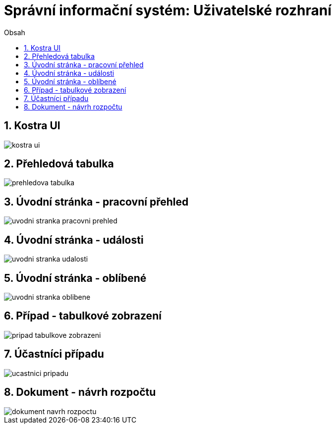 = Správní informační systém: Uživatelské rozhraní
:numbered:
:icons: font
:lang: cs
:note-caption: Poznámka
:warning-caption: Pozor
:table-caption: Tabulka
:figure-caption: Obrázek
:example-caption: Příklad
:toc-title: Obsah
:toc: left
:toclevels: 2
:sectnumlevels: 6
:source-highlighter: pygments


== Kostra UI
image::wireframe/kostra-ui.png[]

<<<

== Přehledová tabulka
image::wireframe/prehledova-tabulka.png[]

<<<

== Úvodní stránka - pracovní přehled
image::wireframe/uvodni-stranka-pracovni-prehled.png[]

<<<

== Úvodní stránka - události
image::wireframe/uvodni-stranka-udalosti.png[]

<<<

== Úvodní stránka - oblíbené
image::wireframe/uvodni-stranka-oblibene.png[]

<<<

== Případ - tabulkové zobrazení
image::wireframe/pripad-tabulkove-zobrazeni.png[]

<<<

== Účastníci případu
image::wireframe/ucastnici-pripadu.png[]

<<<

== Dokument - návrh rozpočtu
image::wireframe/dokument-navrh-rozpoctu.png[]


// vim:set spelllang=cs:
